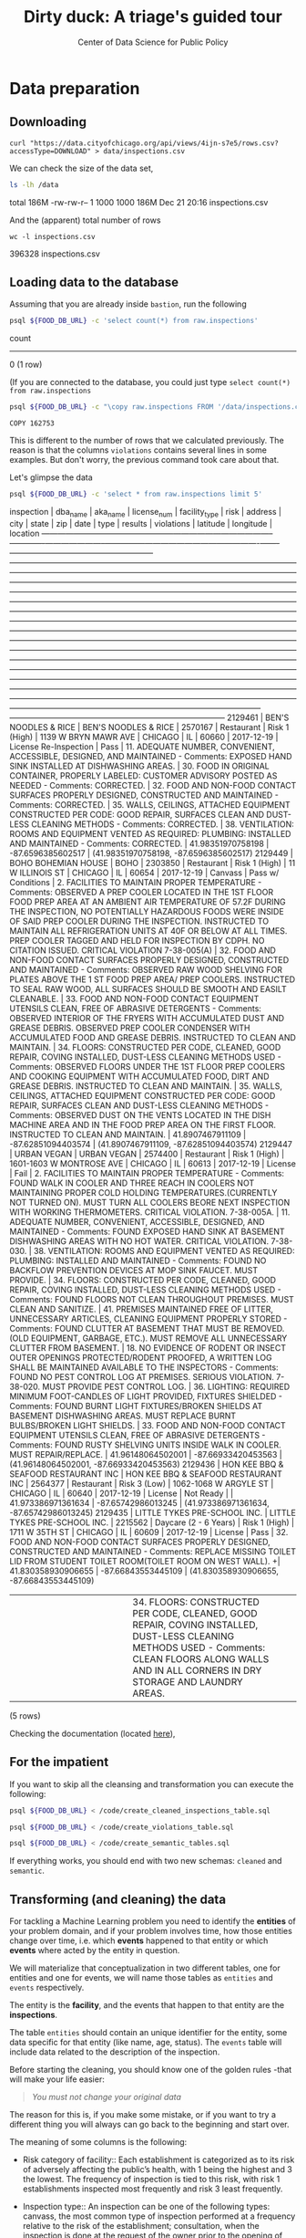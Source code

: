 #+TITLE: Dirty duck: A triage's guided tour
#+AUTHOR: Center of Data Science for Public Policy
#+EMAIL: adolfo@uchicago.edu
#+STARTUP: showeverything
#+STARTUP: nohideblocks
#+STARTUP: indent
#+PROPERTY: header-args:sql :engine postgresql
#+PROPERTY: header-args:sql+ :dbhost 0.0.0.0
#+PROPERTY: header-args:sql+ :dbport 5434
#+PROPERTY: header-args:sql+ :dbuser food_user
#+PROPERTY: header-args:sql+ :dbpassword some_password
#+PROPERTY: header-args:sql+ :database food
#+PROPERTY: header-args:sql+ :results table drawer
#+PROPERTY: header-args:shell     :results drawer


* Data preparation

** Downloading

   #+BEGIN_SRC shell
     curl "https://data.cityofchicago.org/api/views/4ijn-s7e5/rows.csv?accessType=DOWNLOAD" > data/inspections.csv
   #+END_SRC

   #+RESULTS:
   :RESULTS:
   :END:

   We can check the size of the data set,

   #+BEGIN_SRC sh :dir /docker:root@tutorial_bastion:/ :results raw drawer
     ls -lh /data
   #+END_SRC

   #+RESULTS:
   :RESULTS:
   total 186M
   -rw-rw-r-- 1 1000 1000 186M Dec 21 20:16 inspections.csv
   :END:

   And the (apparent) total number of rows

   #+BEGIN_SRC shell :dir data
     wc -l inspections.csv
   #+END_SRC

   #+RESULTS:
   :RESULTS:
   396328 inspections.csv
   :END:



** Loading data to the database
   Assuming that you are already inside =bastion=, run the following

   #+BEGIN_SRC sh :dir /docker:root@tutorial_bastion:/ :results raw drawer
     psql ${FOOD_DB_URL} -c 'select count(*) from raw.inspections'
   #+END_SRC

   #+RESULTS:
   :RESULTS:
    count
   -------
        0
   (1 row)

   :END:

   (If you are connected to the database, you could just type =select count(*) from raw.inspections=

   #+BEGIN_SRC sh :dir /docker:root@tutorial_bastion:/
     psql ${FOOD_DB_URL} -c "\copy raw.inspections FROM '/data/inspections.csv' WITH HEADER CSV"
   #+END_SRC

   #+RESULTS:
   : COPY 162753


   This is different to the number of rows that we calculated
   previously. The reason is that the columns =violations= contains
   several lines in some examples. But don't worry, the previous
   command took care about that.

   Let's glimpse the data

   #+BEGIN_SRC sh :dir /docker:root@tutorial_bastion:/ :results org drawer
     psql ${FOOD_DB_URL} -c 'select * from raw.inspections limit 5'
   #+END_SRC

   #+RESULTS:
   :RESULTS:
    inspection |               dba_name               |               aka_name               | license_num |     facility_type     |     risk      |          address          |  city   | state |  zip  |    date    |         type          |      results       |                                                                                                                                                                                                                                                                                                                                                                                                                                                                                                                                                                                                                                                                                                                                                                                                                                                                                    violations                                                                                                                                                                                                                                                                                                                                                                                                                                                                                                                                                                                                                                                                                                                                                                                                                                                                                     |      latitude      |     longitude      |                 location
   ------------+--------------------------------------+--------------------------------------+-------------+-----------------------+---------------+---------------------------+---------+-------+-------+------------+-----------------------+--------------------+-----------------------------------------------------------------------------------------------------------------------------------------------------------------------------------------------------------------------------------------------------------------------------------------------------------------------------------------------------------------------------------------------------------------------------------------------------------------------------------------------------------------------------------------------------------------------------------------------------------------------------------------------------------------------------------------------------------------------------------------------------------------------------------------------------------------------------------------------------------------------------------------------------------------------------------------------------------------------------------------------------------------------------------------------------------------------------------------------------------------------------------------------------------------------------------------------------------------------------------------------------------------------------------------------------------------------------------------------------------------------------------------------------------------------------------------------------------------------------------------------------------------------------------------------------------------------------------------------------------------------------------------------------------------------------------------------------------------------------------------------------------------------------------+--------------------+--------------------+------------------------------------------
    2129461    | BEN'S NOODLES & RICE                 | BEN'S NOODLES & RICE                 |     2570167 | Restaurant            | Risk 1 (High) | 1139 W BRYN MAWR AVE      | CHICAGO | IL    | 60660 | 2017-12-19 | License Re-Inspection | Pass               | 11. ADEQUATE NUMBER, CONVENIENT, ACCESSIBLE, DESIGNED, AND MAINTAINED - Comments: EXPOSED HAND SINK INSTALLED AT DISHWASHING AREAS. | 30. FOOD IN ORIGINAL CONTAINER, PROPERLY LABELED: CUSTOMER ADVISORY POSTED AS NEEDED - Comments: CORRECTED. | 32. FOOD AND NON-FOOD CONTACT SURFACES PROPERLY DESIGNED, CONSTRUCTED AND MAINTAINED - Comments: CORRECTED. | 35. WALLS, CEILINGS, ATTACHED EQUIPMENT CONSTRUCTED PER CODE: GOOD REPAIR, SURFACES CLEAN AND DUST-LESS CLEANING METHODS - Comments: CORRECTED. | 38. VENTILATION: ROOMS AND EQUIPMENT VENTED AS REQUIRED: PLUMBING: INSTALLED AND MAINTAINED - Comments: CORRECTED.                                                                                                                                                                                                                                                                                                                                                                                                                                                                                                                                                                                                                                                                                                                                                                                                                                                                                                                                                                                                                                                                                                                                            |  41.98351970758198 |  -87.6596385602517 | (41.98351970758198, -87.6596385602517)
    2129449    | BOHO BOHEMIAN HOUSE                  | BOHO                                 |     2303850 | Restaurant            | Risk 1 (High) | 11 W ILLINOIS ST          | CHICAGO | IL    | 60654 | 2017-12-19 | Canvass               | Pass w/ Conditions | 2. FACILITIES TO MAINTAIN PROPER TEMPERATURE - Comments: OBSERVED A PREP COOLER LOCATED IN THE 1ST FLOOR FOOD PREP AREA AT AN AMBIENT AIR TEMPERATURE OF 57.2F DURING THE INSPECTION, NO POTENTIALLY HAZARDOUS FOODS WERE INSIDE OF SAID PREP COOLER DURING THE INSPECTION. INSTRUCTED TO MAINTAIN ALL REFRIGERATION UNITS AT 40F OR BELOW AT ALL TIMES. PREP COOLER TAGGED AND HELD FOR INSPECTION BY CDPH. NO CITATION ISSUED. CRITICAL VIOLATION 7-38-005(A) | 32. FOOD AND NON-FOOD CONTACT SURFACES PROPERLY DESIGNED, CONSTRUCTED AND MAINTAINED - Comments: OBSERVED RAW WOOD SHELVING FOR PLATES ABOVE THE 1 ST FOOD PREP AREA/ PREP COOLERS. INSTRUCTED TO SEAL RAW WOOD, ALL SURFACES SHOULD BE SMOOTH AND EASILT CLEANABLE. | 33. FOOD AND NON-FOOD CONTACT EQUIPMENT UTENSILS CLEAN, FREE OF ABRASIVE DETERGENTS - Comments: OBSERVED INTERIOR OF THE FRYERS WITH ACCUMULATED DUST AND GREASE DEBRIS. OBSERVED PREP COOLER CONDENSER WITH ACCUMULATED FOOD AND GREASE DEBRIS. INSTRUCTED TO CLEAN AND MAINTAIN. | 34. FLOORS: CONSTRUCTED PER CODE, CLEANED, GOOD REPAIR, COVING INSTALLED, DUST-LESS CLEANING METHODS USED - Comments: OBSERVED FLOORS UNDER THE 1ST FLOOR PREP COOLERS AND COOKING EQUIPMENT WITH ACCUMULATED FOOD, DIRT AND GREASE DEBRIS. INSTRUCTED TO CLEAN AND MAINTAIN. | 35. WALLS, CEILINGS, ATTACHED EQUIPMENT CONSTRUCTED PER CODE: GOOD REPAIR, SURFACES CLEAN AND DUST-LESS CLEANING METHODS - Comments: OBSERVED DUST ON THE VENTS LOCATED IN THE DISH MACHINE AREA AND IN THE FOOD PREP AREA ON THE FIRST FLOOR. INSTRUCTED TO CLEAN AND MAINTAIN.                                                                                                                                                                                    |   41.8907467911109 | -87.62851094403574 | (41.8907467911109, -87.62851094403574)
    2129447    | URBAN VEGAN                          | URBAN VEGAN                          |     2574400 | Restaurant            | Risk 1 (High) | 1601-1603 W MONTROSE AVE  | CHICAGO | IL    | 60613 | 2017-12-19 | License               | Fail               | 2. FACILITIES TO MAINTAIN PROPER TEMPERATURE - Comments: FOUND WALK IN COOLER AND THREE REACH IN COOLERS NOT MAINTAINING PROPER COLD HOLDING TEMPERATURES.(CURRENTLY NOT TURNED ON). MUST TURN ALL COOLERS BEORE NEXT INSPECTION WITH WORKING THERMOMETERS. CRITICAL VIOLATION. 7-38-005A. | 11. ADEQUATE NUMBER, CONVENIENT, ACCESSIBLE, DESIGNED, AND MAINTAINED - Comments: FOUND EXPOSED HAND SINK AT BASEMENT DISHWASHING AREAS WITH NO HOT WATER. CRITICAL VIOLATION. 7-38-030. | 38. VENTILATION: ROOMS AND EQUIPMENT VENTED AS REQUIRED: PLUMBING: INSTALLED AND MAINTAINED - Comments: FOUND NO BACKFLOW PREVENTION DEVICES AT MOP SINK FAUCET. MUST PROVIDE. | 34. FLOORS: CONSTRUCTED PER CODE, CLEANED, GOOD REPAIR, COVING INSTALLED, DUST-LESS CLEANING METHODS USED - Comments: FOUND FLOORS NOT CLEAN THROUGHOUT PREMISES. MUST CLEAN AND SANITIZE. | 41. PREMISES MAINTAINED FREE OF LITTER, UNNECESSARY ARTICLES, CLEANING  EQUIPMENT PROPERLY STORED - Comments: FOUND CLUTTER AT BASEMENT THAT MUST BE REMOVED.(OLD EQUIPMENT, GARBAGE, ETC.). MUST REMOVE ALL UNNECESSARY CLUTTER FROM BASEMENT. | 18. NO EVIDENCE OF RODENT OR INSECT OUTER OPENINGS PROTECTED/RODENT PROOFED, A WRITTEN LOG SHALL BE MAINTAINED AVAILABLE TO THE INSPECTORS - Comments: FOUND NO PEST CONTROL LOG AT PREMISES. SERIOUS VIOLATION. 7-38-020. MUST PROVIDE PEST CONTROL LOG. | 36. LIGHTING: REQUIRED MINIMUM FOOT-CANDLES OF LIGHT PROVIDED, FIXTURES SHIELDED - Comments: FOUND BURNT LIGHT FIXTURES/BROKEN SHIELDS AT BASEMENT DISHWASHING AREAS. MUST REPLACE BURNT BULBS/BROKEN LIGHT SHIELDS. | 33. FOOD AND NON-FOOD CONTACT EQUIPMENT UTENSILS CLEAN, FREE OF ABRASIVE DETERGENTS - Comments: FOUND RUSTY SHELVING UNITS INSIDE WALK IN COOLER. MUST REPAIR/REPLACE. |  41.96148064502001 | -87.66933420453563 | (41.96148064502001, -87.66933420453563)
    2129436    | HON KEE BBQ & SEAFOOD RESTAURANT INC | HON KEE BBQ & SEAFOOD RESTAURANT INC |     2564377 | Restaurant            | Risk 3 (Low)  | 1062-1068 W ARGYLE ST     | CHICAGO | IL    | 60640 | 2017-12-19 | License               | Not Ready          |                                                                                                                                                                                                                                                                                                                                                                                                                                                                                                                                                                                                                                                                                                                                                                                                                                                                                                                                                                                                                                                                                                                                                                                                                                                                                                                                                                                                                                                                                                                                                                                                                                                                                                                                                                                   | 41.973386971361634 | -87.65742986013245 | (41.973386971361634, -87.65742986013245)
    2129435    | LITTLE TYKES PRE-SCHOOL INC.         | LITTLE TYKES PRE-SCHOOL INC.         |     2215562 | Daycare (2 - 6 Years) | Risk 1 (High) | 1711 W 35TH ST            | CHICAGO | IL    | 60609 | 2017-12-19 | License               | Pass               | 32. FOOD AND NON-FOOD CONTACT SURFACES PROPERLY DESIGNED, CONSTRUCTED AND MAINTAINED - Comments: REPLACE MISSING TOILET LID FROM STUDENT TOILET ROOM(TOILET ROOM ON WEST WALL).                                                                                                                                                                                                                                                                                                                                                                                                                                                                                                                                                                                                                                                                                                                                                                                                                                                                                                                                                                                                                                                                                                                                                                                                                                                                                                                                                                                                                                                                                                                                                                                                  +| 41.830358930906655 | -87.66843553445109 | (41.830358930906655, -87.66843553445109)
               |                                      |                                      |             |                       |               |                           |         |       |       |            |                       |                    |  | 34. FLOORS: CONSTRUCTED PER CODE, CLEANED, GOOD REPAIR, COVING INSTALLED, DUST-LESS CLEANING METHODS USED - Comments: CLEAN FLOORS ALONG WALLS AND IN ALL CORNERS IN DRY STORAGE AND LAUNDRY AREAS.                                                                                                                                                                                                                                                                                                                                                                                                                                                                                                                                                                                                                                                                                                                                                                                                                                                                                                                                                                                                                                                                                                                                                                                                                                                                                                                                                                                                                                                                                                                                                                            |                    |                    |
   (5 rows)

   :END:


   Checking the documentation (located  [[https://data.cityofchicago.org/api/assets/BAD5301B-681A-4202-9D25-51B2CAE672FF?download=true][here]]),

** For the impatient

If you want to skip all the cleansing and transformation you can
execute the following:

#+BEGIN_SRC sh :dir /docker:root@tutorial_bastion:/ :results org drawer
psql ${FOOD_DB_URL} < /code/create_cleaned_inspections_table.sql

psql ${FOOD_DB_URL} < /code/create_violations_table.sql

psql ${FOOD_DB_URL} < /code/create_semantic_tables.sql
#+END_SRC

#+RESULTS:
:RESULTS:
CREATE SCHEMA
DROP TABLE
SELECT 161954
DROP TABLE
SELECT 610203
CREATE SCHEMA
DROP TABLE
SELECT 34517
CREATE INDEX
CREATE INDEX
CREATE INDEX
CREATE INDEX
CREATE INDEX
CREATE INDEX
CREATE INDEX
DROP TABLE
SELECT 139782
CREATE INDEX
CREATE INDEX
CREATE INDEX
CREATE INDEX
CREATE INDEX
CREATE INDEX
CREATE INDEX
CREATE INDEX
CREATE INDEX
CREATE INDEX
:END:


If everything works, you should end with two new schemas: =cleaned= and =semantic=.

** Transforming (and cleaning) the data

   For tackling a Machine Learning problem you need to identify the
   *entities* of your problem domain, and if your problem involves time,
   how those entities change over time, i.e. which *events* happened to
   that entity or which *events* where acted by the entity in question.

   We will materialize that conceptualization in two different tables, one for entities and
   one for events, we will name those tables as =entities= and =events= respectively.

The entity is the *facility*, and the events that happen to that entity
are the *inspections*.

The table =entities= should contain an unique identifier for the entity,
some data specific for that entity (like name, age, status). The
=events= table will include data related to the description of the inspection.

Before starting the cleaning, you should know one of the golden rules
-that will make your life easier:

#+BEGIN_QUOTE
   /You must not change your original data/
#+END_QUOTE

The reason for this is, if you make some mistake, or if you want to
try a different thing you will always can go back to the beginning and
start over.

  The meaning of some columns is the following:

   - Risk category of facility:: Each establishment is categorized as
     to its risk of adversely affecting the public’s health, with 1
     being the highest and 3 the lowest. The frequency of
     inspection is tied to this risk, with risk 1 establishments
     inspected most frequently and risk 3 least frequently.

   - Inspection type:: An inspection can be one of the following
     types: canvass, the most common type of inspection performed
     at a frequency relative to the risk of the   establishment;
     consultation, when the inspection is  done at the request of the
     owner prior to the opening of the establishment; complaint, when
     the inspection is done in    response to a complaint against the
     establishment; license, when the inspection is done    as a
     requirement for the establishment to receive its license to
     operate; suspect food    poisoning, when the inspection is done
     in response to one or more persons claiming to    have gotten ill
     as a result of eating at the establishment (a specific type of
     complaint-   based inspection); task-force inspection, when an
     inspection of a bar or tavern is done.    Re-inspections can
     occur for most types of these inspections and are indicated as
     such.

   -  Results:: An inspection can pass, pass with conditions or
     fail. Establishments receiving a ‘pass’ were found to have no
     critical or serious violations (violation number 1-14 and 15-29,
     respectively). Establishments receiving a ‘pass  with conditions’
     were found to have critical or serious violations, but these were
     corrected during the inspection. Establishments receiving a
     ‘fail’ were found to have critical or serious violations that
     were not correctable during the inspection. An establishment
     receiving a ‘fail’ does not  necessarily mean the establishment’s
     licensed is suspended. Establishments found to be out of business
     or not located are indicated as such.

   - Violations: An establishment can receive one or more of 45
     distinct violations (violation numbers 1-44 and 70). For each
     violation number listed for a given establishment, the
     requirement the establishment must meet in order for it to NOT
     receive a violation is noted, followed by a specific description
     of the findings that caused the violation to be issued.


   From this definitions, we can deduct the following claims:

1. /risk/ is related to the frequency of inspections of type /canvass/.
2. /consultation/ is a compulsory inspections /before/ the facility opens
   (so we can remove it from the data), the same happens with /license/.
3. /complaint/ and /suspect food poisoning/ inspections are triggered by
   the people, /consultation/ is triggered by the owner of the
   facility.
4. /task-force/ occurs against bar or taverns.
5. *Critical violations* are coded between =1-14=, *serious violations*
   between =15-29=. So, we can assume that the violations code =30= and
   onward are /minor/ violations.
6. They are only three possible results of the inspection (plus the
   fact that the facility was not located or out of business).


Let's check that we have *only* three different classifications for the
=risk= of the facility:


#+BEGIN_SRC sql
  select risk, count(*) from raw.inspections group by risk order by count(*) desc
#+END_SRC

#+RESULTS:
:RESULTS:
| risk            |  count |
|-----------------+--------|
| Risk 1 (High)   | 113873 |
| Risk 2 (Medium) |  33625 |
| Risk 3 (Low)    |  15167 |
| [NULL]          |     66 |
| All             |     22 |
:END:

Ok, two more: =All= and =NULL= for a grand total of *5*. What about =types= of inspections?

#+BEGIN_SRC sql
  select count(distinct type) from raw.inspections
#+END_SRC

#+RESULTS:
:RESULTS:
| count |
|-------|
|   108 |
:END:

Wow, we got *108* types of inspections instead of *5*.

Which are those types? How bad is it?

#+BEGIN_SRC sql
select type, count(*) from raw.inspections group by type order by count(*) desc limit 10
#+END_SRC

#+RESULTS:
:RESULTS:
| type                     | count |
|--------------------------+-------|
| Canvass                  | 86871 |
| License                  | 20756 |
| Canvass Re-Inspection    | 16786 |
| Complaint                | 14619 |
| License Re-Inspection    |  7500 |
| Short Form Complaint     |  6032 |
| Complaint Re-Inspection  |  5985 |
| Suspected Food Poisoning |   728 |
| Consultation             |   666 |
| License-Task Force       |   605 |
:END:

This columns will require also cleaning. Finally, let's look =results=

#+BEGIN_SRC  sql
  select results, count(*) from raw.inspections group by results order by count(*) desc
#+END_SRC

#+RESULTS:
:RESULTS:
| results              | count |
|----------------------+-------|
| Pass                 | 95468 |
| Fail                 | 31465 |
| Pass w/ Conditions   | 15397 |
| Out of Business      | 14567 |
| No Entry             |  4796 |
| Not Ready            |  1000 |
| Business Not Located |    60 |
:END:

Ok, disheartening. But, that is the reality of /real/ data. We will try to clean this mess.


Let's see the data to figure out how we need to be transform it. We
will concentrate at first in all columns except =violations=, we will
deal with that later, since is more complex.


First, we will remove superfluous spaces and will transform the columns
=type,results, dba_name, aka_name, facility_type, address, city= to
lower case, also, we will clean =risk= keeping only the description
(e.g. *high*).


We still need to clean the column =type= (it contains several more
variations instead of the *seven* mentioned in the documentation:
/canvass/, /complaint/, /license/, /re-inspection/, /task-force/, /consultation/
and /suspect food poisoning/). For simplicity, we will use /regular
expressions/ and we will ignore /re-inspection/.

For the column =risk= , we will impute as =high= all the =NULL= and =All=
values.

As we have seen (and we will continue see that)  through all this
tutorial, /data is always messy/, to
begin with we have several different spellings (e.g. =SUBWAY= and
=Subway=, =MCDONALDS= and =MC DONALD'S=, =DUNKIN DONUTS/BASKIN ROBBINS= and
=DUNKIN DONUTS / BASKIN ROBBINS=, etc)

We could try a very simple cleaning for example, convert all the
names to uppercase, remove the trailing spaces, remove the apostrophe
"='"= and remove the spaces around "=/=". The problem with this approach
is that we will be fixing the names that we just saw, but there are
several other nuances down that list. Another approach is use [[https://www.postgresql.org/docs/current/static/fuzzystrmatch.html][soundex]],
but that will create a lot of mismatches. The real workaround is apply
some /machine learning/ to /deduplicate/ the entities (This problem is
related to the process of /deduplication/ and there is another tutorial
for that that uses anothe DSaPP tool: =pgdedup=).  We wont follow that path here.

Let's move to the spatial columns (=state, city, zip, latitude,
longitude=).

All the rows in the data should be from Ilinois, let's check that

#+begin_src sql
select state, count(*) from raw.inspections group by state
#+end_src

#+RESULTS:
:RESULTS:
| state  |  count |
|--------+--------|
| [NULL] |     20 |
| IL     | 162733 |
:END:

Ok, almost, We will assume that the =NULL= values are actually
=IL=. Moving on the next spatial column, We
expect that all the values in the column =city= are Chicago:

#+BEGIN_SRC sql
select lower(city) as city, count(*) from raw.inspections group by lower(city) order by count(*) desc limit 10
#+END_SRC

#+RESULTS:
:RESULTS:
| city              |  count |
|-------------------+--------|
| chicago           | 162384 |
| [NULL]            |    144 |
| cchicago          |     41 |
| schaumburg        |     20 |
| maywood           |     16 |
| elk grove village |     12 |
| skokie            |      8 |
| chicagochicago    |      8 |
| chestnut street   |      8 |
| inactive          |      8 |
:END:

There are 144 rows with =NULL= values and 41 rows with =CCHICAGO=, the
rest are from different places, but all of them are near to Chicago. We will
fix this to problems with the value =chicago=.

The zip code has a similar problem:

#+BEGIN_SRC sql
select count(*) from raw.inspections where zip is null or btrim(zip) = ''
#+END_SRC

#+RESULTS:
:RESULTS:
| count |
|-------|
|    71 |
:END:

We could attempt to remove this =NULLs= using the location point or
using similar names of restaurants, but for this tutorial we will
remove them.

Continuing with the cleaning, we will drop the columns =state=,
=latitude=, =longitude=, since these are (now) redundant. We will remove
the column =city= since almost everything happens in Chicago (this is
the Chicago's food inspection data set anyway).

We will convert the coordinates latitude and longitude to a =Point=.

As a final step in the cleaning we will change the name of the columns
for explicit or better names(e.g =results -> result, dba_name -> facility=, etc).

We will create a new =schema= called =cleaned=. The objective of this
schema is twofold: keep our raw data as-is and store our assumptions
and cleaning decisions separated from the raw in a schema that
/semantically/ is transmitting the information: "this is our clean
data".


#+BEGIN_SRC sql :tangle ./src/create_cleaned_inspections_table.sql
  create schema if not exists cleaned;
#+END_SRC

#+RESULTS:

Then, we will create our mini *ETL* with our cleaning decisions:

#+BEGIN_SRC sql :tangle ./src/create_cleaned_inspections_table.sql
drop table if exists cleaned.inspections cascade;

create table cleaned.inspections as (
with cleaned as (
select
inspection,
btrim(lower(results)) as result,
license_num,
btrim(lower(dba_name)) as facility,
btrim(lower(aka_name)) as facility_aka,
case when
facility_type is null then 'unknown'
else btrim(lower(facility_type))
end as facility_type,
lower(substring(risk from '\((.+)\)')) as risk,
btrim(lower(address)) as address,
zip as zip_code,
substring(
btrim(lower(regexp_replace(type, 'liquor', 'task force', 'gi')))
from 'canvass|task force|complaint|food poisoning|consultation|license|tag removal') as type,
date,
ST_SetSRID(ST_MakePoint(longitude, latitude), 4326) as location
from raw.inspections
where zip is not null  -- removing NULL zip codes
)

select * from cleaned where type is not null
);
#+END_SRC

#+RESULTS:


You could execute this code using (if you are not connected to the database):

#+BEGIN_SRC sh :dir /docker:root@tutorial_bastion:/ :results org drawer
psql ${FOOD_DB_URL} < /code/create_cleaned_inspections_table.sql
#+END_SRC

#+RESULTS:
:RESULTS:
SELECT 162682
:END:

Or, if you are connected to the database

#+BEGIN_EXAMPLE sql
\i /code/create_cleaned_inspections_table.sql
#+END_EXAMPLE


#+BEGIN_SRC sql :results table
 select count(inspection) from cleaned.inspections;
#+END_SRC

#+RESULTS:
:RESULTS:
|  count |
|--------|
| 162682 |
:END:


Let's look closer the column =violations=:

#+BEGIN_SRC sql
select violations from raw.inspections limit 5
#+END_SRC

#+RESULTS:
:RESULTS:
| violations                                                                                                                                                                                                                                                                                                                                                                                                                                                      |                                                                                                                                                                                                                                                                      |                                                                                                                                                                                                                                                                                    |                                                                                                                                                                                                                                                                               |                                                                                                                                                                                                                                                                                  |                                                                                                                                                                                                                                                           |                                                                                                                                                                                                                      |                                                                                                                                                                        |
|-----------------------------------------------------------------------------------------------------------------------------------------------------------------------------------------------------------------------------------------------------------------------------------------------------------------------------------------------------------------------------------------------------------------------------------------------------------------+----------------------------------------------------------------------------------------------------------------------------------------------------------------------------------------------------------------------------------------------------------------------+------------------------------------------------------------------------------------------------------------------------------------------------------------------------------------------------------------------------------------------------------------------------------------+-------------------------------------------------------------------------------------------------------------------------------------------------------------------------------------------------------------------------------------------------------------------------------+----------------------------------------------------------------------------------------------------------------------------------------------------------------------------------------------------------------------------------------------------------------------------------+-----------------------------------------------------------------------------------------------------------------------------------------------------------------------------------------------------------------------------------------------------------+----------------------------------------------------------------------------------------------------------------------------------------------------------------------------------------------------------------------+------------------------------------------------------------------------------------------------------------------------------------------------------------------------|
| 11. ADEQUATE NUMBER, CONVENIENT, ACCESSIBLE, DESIGNED, AND MAINTAINED - Comments: EXPOSED HAND SINK INSTALLED AT DISHWASHING AREAS.                                                                                                                                                                                                                                                                                                                             | 30. FOOD IN ORIGINAL CONTAINER, PROPERLY LABELED: CUSTOMER ADVISORY POSTED AS NEEDED - Comments: CORRECTED.                                                                                                                                                          | 32. FOOD AND NON-FOOD CONTACT SURFACES PROPERLY DESIGNED, CONSTRUCTED AND MAINTAINED - Comments: CORRECTED.                                                                                                                                                                        | 35. WALLS, CEILINGS, ATTACHED EQUIPMENT CONSTRUCTED PER CODE: GOOD REPAIR, SURFACES CLEAN AND DUST-LESS CLEANING METHODS - Comments: CORRECTED.                                                                                                                               | 38. VENTILATION: ROOMS AND EQUIPMENT VENTED AS REQUIRED: PLUMBING: INSTALLED AND MAINTAINED - Comments: CORRECTED.                                                                                                                                                               |                                                                                                                                                                                                                                                           |                                                                                                                                                                                                                      |                                                                                                                                                                        |
| 2. FACILITIES TO MAINTAIN PROPER TEMPERATURE - Comments: OBSERVED A PREP COOLER LOCATED IN THE 1ST FLOOR FOOD PREP AREA AT AN AMBIENT AIR TEMPERATURE OF 57.2F DURING THE INSPECTION, NO POTENTIALLY HAZARDOUS FOODS WERE INSIDE OF SAID PREP COOLER DURING THE INSPECTION. INSTRUCTED TO MAINTAIN ALL REFRIGERATION UNITS AT 40F OR BELOW AT ALL TIMES. PREP COOLER TAGGED AND HELD FOR INSPECTION BY CDPH. NO CITATION ISSUED. CRITICAL VIOLATION 7-38-005(A) | 32. FOOD AND NON-FOOD CONTACT SURFACES PROPERLY DESIGNED, CONSTRUCTED AND MAINTAINED - Comments: OBSERVED RAW WOOD SHELVING FOR PLATES ABOVE THE 1 ST FOOD PREP AREA/ PREP COOLERS. INSTRUCTED TO SEAL RAW WOOD, ALL SURFACES SHOULD BE SMOOTH AND EASILT CLEANABLE. | 33. FOOD AND NON-FOOD CONTACT EQUIPMENT UTENSILS CLEAN, FREE OF ABRASIVE DETERGENTS - Comments: OBSERVED INTERIOR OF THE FRYERS WITH ACCUMULATED DUST AND GREASE DEBRIS. OBSERVED PREP COOLER CONDENSER WITH ACCUMULATED FOOD AND GREASE DEBRIS. INSTRUCTED TO CLEAN AND MAINTAIN. | 34. FLOORS: CONSTRUCTED PER CODE, CLEANED, GOOD REPAIR, COVING INSTALLED, DUST-LESS CLEANING METHODS USED - Comments: OBSERVED FLOORS UNDER THE 1ST FLOOR PREP COOLERS AND COOKING EQUIPMENT WITH ACCUMULATED FOOD, DIRT AND GREASE DEBRIS. INSTRUCTED TO CLEAN AND MAINTAIN. | 35. WALLS, CEILINGS, ATTACHED EQUIPMENT CONSTRUCTED PER CODE: GOOD REPAIR, SURFACES CLEAN AND DUST-LESS CLEANING METHODS - Comments: OBSERVED DUST ON THE VENTS LOCATED IN THE DISH MACHINE AREA AND IN THE FOOD PREP AREA ON THE FIRST FLOOR. INSTRUCTED TO CLEAN AND MAINTAIN. |                                                                                                                                                                                                                                                           |                                                                                                                                                                                                                      |                                                                                                                                                                        |
| 2. FACILITIES TO MAINTAIN PROPER TEMPERATURE - Comments: FOUND WALK IN COOLER AND THREE REACH IN COOLERS NOT MAINTAINING PROPER COLD HOLDING TEMPERATURES.(CURRENTLY NOT TURNED ON). MUST TURN ALL COOLERS BEORE NEXT INSPECTION WITH WORKING THERMOMETERS. CRITICAL VIOLATION. 7-38-005A.                                                                                                                                                                      | 11. ADEQUATE NUMBER, CONVENIENT, ACCESSIBLE, DESIGNED, AND MAINTAINED - Comments: FOUND EXPOSED HAND SINK AT BASEMENT DISHWASHING AREAS WITH NO HOT WATER. CRITICAL VIOLATION. 7-38-030.                                                                             | 38. VENTILATION: ROOMS AND EQUIPMENT VENTED AS REQUIRED: PLUMBING: INSTALLED AND MAINTAINED - Comments: FOUND NO BACKFLOW PREVENTION DEVICES AT MOP SINK FAUCET. MUST PROVIDE.                                                                                                     | 34. FLOORS: CONSTRUCTED PER CODE, CLEANED, GOOD REPAIR, COVING INSTALLED, DUST-LESS CLEANING METHODS USED - Comments: FOUND FLOORS NOT CLEAN THROUGHOUT PREMISES. MUST CLEAN AND SANITIZE.                                                                                    | 41. PREMISES MAINTAINED FREE OF LITTER, UNNECESSARY ARTICLES, CLEANING  EQUIPMENT PROPERLY STORED - Comments: FOUND CLUTTER AT BASEMENT THAT MUST BE REMOVED.(OLD EQUIPMENT, GARBAGE, ETC.). MUST REMOVE ALL UNNECESSARY CLUTTER FROM BASEMENT.                                  | 18. NO EVIDENCE OF RODENT OR INSECT OUTER OPENINGS PROTECTED/RODENT PROOFED, A WRITTEN LOG SHALL BE MAINTAINED AVAILABLE TO THE INSPECTORS - Comments: FOUND NO PEST CONTROL LOG AT PREMISES. SERIOUS VIOLATION. 7-38-020. MUST PROVIDE PEST CONTROL LOG. | 36. LIGHTING: REQUIRED MINIMUM FOOT-CANDLES OF LIGHT PROVIDED, FIXTURES SHIELDED - Comments: FOUND BURNT LIGHT FIXTURES/BROKEN SHIELDS AT BASEMENT DISHWASHING AREAS. MUST REPLACE BURNT BULBS/BROKEN LIGHT SHIELDS. | 33. FOOD AND NON-FOOD CONTACT EQUIPMENT UTENSILS CLEAN, FREE OF ABRASIVE DETERGENTS - Comments: FOUND RUSTY SHELVING UNITS INSIDE WALK IN COOLER. MUST REPAIR/REPLACE. |
| [NULL]                                                                                                                                                                                                                                                                                                                                                                                                                                                          |                                                                                                                                                                                                                                                                      |                                                                                                                                                                                                                                                                                    |                                                                                                                                                                                                                                                                               |                                                                                                                                                                                                                                                                                  |                                                                                                                                                                                                                                                           |                                                                                                                                                                                                                      |                                                                                                                                                                        |
| 32. FOOD AND NON-FOOD CONTACT SURFACES PROPERLY DESIGNED, CONSTRUCTED AND MAINTAINED - Comments: REPLACE MISSING TOILET LID FROM STUDENT TOILET ROOM(TOILET ROOM ON WEST WALL).                                                                                                                                                                                                                                                                                 |                                                                                                                                                                                                                                                                      |                                                                                                                                                                                                                                                                                    |                                                                                                                                                                                                                                                                               |                                                                                                                                                                                                                                                                                  |                                                                                                                                                                                                                                                           |                                                                                                                                                                                                                      |                                                                                                                                                                        |
|                                                                                                                                                                                                                                                                                                                                                                                                                                                                 | 34. FLOORS: CONSTRUCTED PER CODE, CLEANED, GOOD REPAIR, COVING INSTALLED, DUST-LESS CLEANING METHODS USED - Comments: CLEAN FLOORS ALONG WALLS AND IN ALL CORNERS IN DRY STORAGE AND LAUNDRY AREAS.                                                                  |                                                                                                                                                                                                                                                                                    |                                                                                                                                                                                                                                                                               |                                                                                                                                                                                                                                                                                  |                                                                                                                                                                                                                                                           |                                                                                                                                                                                                                      |                                                                                                                                                                        |
:END:



Note that this column is structured in the following form:

   - If there are several violations reported, those violations will
     be separated by ='|'=
   - Every violation begins with a code and  a description
   - Every violation could have *comments*, those comments appear after
     the string =- Comments:=

We will take that observations in account and create a new table
called =cleaned.violations= to store

   - inspection
   - code
   - description
   - comments

#+BEGIN_SRC sql :tangle ./src/create_violations_table.sql
   drop table if exists cleaned.violations cascade;

   create table cleaned.violations as (
   select
   inspection,
   license_num, -- This is a requirement of triage
   date,
   btrim(tuple[1]) as code,
   btrim(tuple[2]) as description,
   btrim(tuple[3]) as comment,
   (case
     when btrim(tuple[1]) = '' then NULL
     when btrim(tuple[1])::int between 1 and 14 then 'critical'
     when btrim(tuple[1])::int between 15 and 29  then 'serious'
     else 'minor'
   end
   ) as severity from
   (
   select
   inspection,
   license_num,
   date,
   regexp_split_to_array(
   regexp_split_to_table(coalesce(violations, '.- Comments:'), '\|'),   -- We don't want to loose inspections
   '\.|- Comments:') as tuple
   from raw.inspections
   where results in ('Fail', 'Pass', 'Pass w/ Conditions') and license_num is not null
   ) as t
   );
#+END_SRC

#+RESULTS:

This code is in =/code/create_violations_table.sql=, you can execute
this as before.

If everything worked correctly you should be able to run the following code:


#+BEGIN_SRC sql
  select
  case when grouping(severity) = 1 then 'TOTAL' else severity end as severity,
  count(*) from cleaned.violations
  group by rollup (severity)
#+END_SRC

#+RESULTS:
:RESULTS:
| severity |  count |
|----------+--------|
| critical |  38232 |
| minor    | 479835 |
| serious  |  77400 |
| [NULL]   |  12701 |
| TOTAL    | 608168 |
:END:

As a last step, we should create from the cleaned tables the =entities=
and =events= table.


** Entities table

The =entities= table should uniquely identify the entities and contain
the attributes that describes the entity.

We could hope that =license_num= is the way to go for uniquely
identify the facility, let's confirm this with some queries.

We will beging with the following query:
 /What are the top 5 licenses with more inspections?/

#+BEGIN_SRC sql
    select
    license_num, count(*) as total_inspections,
    coalesce(count(*) filter (where result = 'fail'), 0)
    as total_failures
    from cleaned.inspections
    group by license_num
    order by total_inspections desc
    limit 5;
#+END_SRC

#+RESULTS:
:RESULTS:
| license_num | total_inspections | total_failures |
|------------+------------------+---------------|
|          0 |              420 |           111 |
|    1354323 |              192 |             1 |
|      14616 |              172 |            30 |
|    1574001 |               80 |             4 |
|    1974745 |               59 |             3 |
:END:


This looks weird, let's investigate a little about
the =license_num= = =0=.

#+BEGIN_SRC sql
  select
  facility_type, count(*) as total_inspections,
  coalesce(count(*) filter (where result = 'fail'), 0)
  as total_failures
  from cleaned.inspections
  where license_num=0
  group by  facility_type
  order by total_inspections desc
  limit 10
#+END_SRC

#+RESULTS:
:RESULTS:
| facility_type          | total_inspections | total_failures |
|-----------------------+------------------+---------------|
| restaurant            |              101 |            43 |
| special event         |               77 |            11 |
| [NULL]                |               47 |            10 |
| church                |               32 |             4 |
| shelter               |               31 |             6 |
| navy pier kiosk       |               30 |             4 |
| grocery store         |               16 |             7 |
| church kitchen        |               14 |             6 |
| private school        |               11 |             1 |
| church/special events |               10 |             2 |
:END:

Most of these are related to /special events/, /churchs/, /festivals/
etc. We could research deeply the =restaurants= which have =license_num= =
=0=, but we will skip that for the moment.


#+BEGIN_SRC sql
  select
  license_num, facility, address, count(*) as total_inspections,
  coalesce(count(*) filter (where result = 'fail'), 0)
  as total_failures
  from cleaned.inspections
  where license_num=0
  and facility_type = 'restaurant'
  group by  license_num, facility, address
  order by total_inspections desc
  limit 10
#+END_SRC

#+RESULTS:
:RESULTS:
| license_num | facility                        | address               | total_inspections | total_failures |
|------------+---------------------------------+-----------------------+------------------+---------------|
|          0 | british airways                 | 11601 w touhy ave     |                5 |             1 |
|          0 | rib lady 2                      | 4203 w cermak rd      |                4 |             3 |
|          0 | taqueria la capital             | 3508 w 63rd st        |                3 |             1 |
|          0 | mrs. t's southern fried chicken | 3343 n broadway       |                3 |             1 |
|          0 | las quecas                      | 2500 s christiana ave |                3 |             1 |
|          0 | nutricion familiar              | 3000 w 59th st        |                3 |             1 |
|          0 | herbalife                       | 6214 w diversey ave   |                3 |             2 |
|          0 | la michoacana                   | 4346 s california ave |                3 |             1 |
|          0 | vinces pizzeria & taqueria, inc | 1527 w devon ave      |                3 |             1 |
|          0 | unlicensed                      | 7559 n ridge blvd     |                3 |             1 |
:END:

We conclude that we can't use the =license_num= as the unique
identifier.

If we go back to the columns of the table, we could try with the
column =license_num=  (assume that one license represents one
establishment) and the column =address= (assume that one restaurant is
in one place).

#+BEGIN_SRC sql
  select
  count(distinct license_num) as total_licenses,
  count(distinct facility) as total_facilities,
  count(distinct address) as total_addresses
  from cleaned.inspections
#+END_SRC

#+RESULTS:
:RESULTS:
| total_licenses | total_facilities | total_addresses |
|---------------+-----------------+----------------|
|         33557 |           24867 |          17061 |
:END:

We were expecting (naively) that we should get 1 =license_num= per
=facility= per =address=, but it wasn't the case. This could be mean that
several facilities share the name (e.g. Subway or Mc Donalds)  or the
license; another explanation is that several facilities share the same
address, as the facilities at the stadium or the airport.

We will decide to use the combination of =license_num=, =facility=, =facility_aka=,
=facility_type= and =address= to identify a facility:

#+BEGIN_SRC sql
select
license_num, facility, facility_type, facility_aka, address , count(*)
from cleaned.inspections
group by license_num, facility, facility_type, facility_aka, address
order by count(*) desc, facility, facility_aka, address, license_num, facility_type
limit 10
#+END_SRC

#+RESULTS:
:RESULTS:
| license_num | facility                     | facility_type  | facility_aka              | address                 | count |
|------------+------------------------------+---------------+--------------------------+-------------------------+-------|
|    1490035 | mcdonald's                   | restaurant    | mcdonald's               | 6900 s lafayette ave    |    46 |
|    1596210 | food 4 less midwest #552     | grocery store | food 4 less              | 7030 s ashland ave      |    44 |
|    1142451 | jewel food  store # 3345     | grocery store | jewel food  store # 3345 | 1224 s wabash ave       |    42 |
|    1302136 | mcdonald's                   | restaurant    | mcdonald's               | 70 e garfield blvd      |    40 |
|    2083833 | mariano's fresh market #8503 | grocery store | mariano's fresh market   | 333 e benton pl         |    38 |
|    1476553 | pete's produce               | grocery store | pete's produce           | 1543 e 87th st          |    38 |
|    1884255 | food 4 less                  | grocery store | food 4 less              | 4821 w north ave        |    36 |
|    1000572 | jewel food store #3030       | grocery store | jewel food store #3030   | 7530 s stony island ave |    36 |
|       9154 | jimmy g's                    | restaurant    | jimmy g's                | 307 s kedzie ave        |    36 |
|      60184 | taqueria el ranchito         | restaurant    | taqueria el ranchito     | 2829 n milwaukee ave    |    36 |
:END:


What attributes we want to add to the =entities= table? We should add
all the attributes that describe the entity and doesn't depend on the
event. Therefore we will add =zip_code=, =location= and some data about
when this facility got their license or if this is still open. We will
add =start_time, end_time=. These columns will be important because we
won't wnat to do predictions on entities that aren't active. We will
use the following definition

#+BEGIN_QUOTE
A facility is active from their opening as a businness until it closes
#+END_QUOTE

We don't have this type of date directly in our data source, so we
will use as an interval between the earliest date in the data source
and the latest date *or* the greater data in which  the *result* of the
inspection was =out of business= or =business not located=.

#+BEGIN_SRC sql :tangle ./src/create_semantic_tables.sql

create schema if not exists semantic;

drop table if exists semantic.entities cascade;

create table semantic.entities as (

with entities_date as (

  select
  --distinct on (license_num, facility, facility_aka, facility_type, address)
  license_num,
  facility,
  facility_aka,
  facility_type,
  address,
  zip_code,
  location,
  min(date) over (partition by license_num, facility, facility_aka, address) as start_time,
  max(case when
  result in ('out of business', 'business not located')
  then
  date
  else
  NULL
  end) over (partition by license_num, facility, facility_aka, address) as end_time
  from cleaned.inspections

)

select distinct
   dense_rank() over (w) as entity_id,
   license_num,
   facility,
   facility_aka,
   facility_type,
   address,
   zip_code,
   location,
   start_time,
   end_time
from entities_date
   window w as (order by license_num, facility, facility_aka, facility_type, address)
);


-- Adding some indices
create index entities_ix on semantic.entities (entity_id);

create index entities_license_num_ix on semantic.entities (license_num);
create index entities_facility_ix on semantic.entities (facility);
create index entities_facility_type_ix on semantic.entities (facility_type);
create index entities_zip_code_ix on semantic.entities (zip_code);

-- Spatial index
create index entities_location_gix on semantic.entities using gist (location);

create index entities_full_key_ix on semantic.entities (license_num, facility, facility_aka, facility_type, address);

#+END_SRC

#+RESULTS:

There are *34,517* entities in total.


** Events table


We are ready for creating our events table. This table will describe
the data related to the inspection. We also add columns from the
facility inspected that will simplify the creation of /features/ for our
machine learning models.

#+begin_src sql :tangle ./src/create_semantic_tables.sql

drop table if exists semantic.events cascade;

create table semantic.events as (

with entities as (
  select * from semantic.entities
),

inspections as (
select
i.inspection, i.type, i.date, i.risk, i.result,
i.license_num, i.facility, i.facility_aka, i.facility_type, i.address, i.zip_code, i.location,
jsonb_agg(
    jsonb_build_object(
        'code', v.code,
        'severity', v.severity,
	'description', v.description,
	'comment', v.comment
	)
order  by code
) as violations
from cleaned.inspections as i
inner join
cleaned.violations as v
on i.inspection = v.inspection
group by
i.inspection, i.type, i.license_num, i.facility, i.facility_aka, i.facility_type, i.address, i.zip_code, i.location,
i.date, i.risk, i.result
)

select
i.inspection, e.entity_id, i.type, i.date, i.risk, i.result,
e.facility_type, e.zip_code, e.location,
i.violations
from entities as e
inner join
inspections as i
using (license_num, facility, facility_aka, facility_type, address, zip_code)

);

-- Add some indices
create index events_entity_ix on semantic.events (entity_id);
create index events_inspection_ix on semantic.events (inspection);
create index events_type_ix on semantic.events (type);
create index events_date_ix on semantic.events(date desc nulls last);
create index events_facility_type_ix on semantic.events  (facility_type);
create index events_zip_code_ix on semantic.events  (zip_code);

-- Spatial index
create index events_location_gix on semantic.events using gist (location);

-- JSONB indices
create index events_violations on semantic.events using gin(violations);
create index events_violations_json_path on semantic.events using gin(violations jsonb_path_ops);

create index events_inspection_entity_zip_code_date on semantic.events (inspection desc nulls last, entity_id, zip_code, date desc nulls last);

#+end_src

#+RESULTS:


#+begin_src sql
select * from semantic.events limit 1
#+end_src

#+RESULTS:
:RESULTS:
| inspection | type    | license_num | facility_type | zip_code | city    |       date | risk   | result | location                                           | violations                                                                                                                                                                                                                                                                                                                                                                                                                                                                                                                                                                                                                                                                                                                                                                                                                                                                                                                                                                                                                                                                                                                                                                                                                                                                                                                                                                                                                                                                                                                                                                                                                                                                                                                                                                                                                                                                                                                                                                                                                                         |
|------------+---------+------------+--------------+---------+---------+------------+--------+--------+----------------------------------------------------+----------------------------------------------------------------------------------------------------------------------------------------------------------------------------------------------------------------------------------------------------------------------------------------------------------------------------------------------------------------------------------------------------------------------------------------------------------------------------------------------------------------------------------------------------------------------------------------------------------------------------------------------------------------------------------------------------------------------------------------------------------------------------------------------------------------------------------------------------------------------------------------------------------------------------------------------------------------------------------------------------------------------------------------------------------------------------------------------------------------------------------------------------------------------------------------------------------------------------------------------------------------------------------------------------------------------------------------------------------------------------------------------------------------------------------------------------------------------------------------------------------------------------------------------------------------------------------------------------------------------------------------------------------------------------------------------------------------------------------------------------------------------------------------------------------------------------------------------------------------------------------------------------------------------------------------------------------------------------------------------------------------------------------------------------|
|     100209 | canvass |    1226806 | liquor       |   60622 | chicago | 2010-01-20 | medium | fail   | 0101000020E6100000D64F99B653EB55C05D6CC3F681F44440 | [{"code": "13", "comment": "All necessary control measures shall be used to effectively minimize or eliminate the presence of rodents, roaches, and other vermin/insect infestations", "severity": "critical", "description": "NO EVIDENCE OF RODENT OR INSECT INFESTATION, NO BIRDS, TURTLES OR OTHER ANIMALS"}, {"code": "32", "comment": "All food and non-food contact equipment and utensils shall be smooth, easily cleanable, and durable, and shall be in good repair", "severity": "minor", "description": "FOOD AND NON-FOOD CONTACT SURFACES PROPERLY DESIGNED, CONSTRUCTED AND MAINTAINED"}, {"code": "33", "comment": "All food and non-food contact surfaces of equipment and all food storage utensils shall be thoroughly cleaned and sanitized daily", "severity": "minor", "description": "FOOD AND NON-FOOD CONTACT EQUIPMENT UTENSILS CLEAN, FREE OF ABRASIVE DETERGENTS"}, {"code": "34", "comment": "The floors shall be constructed per code, be smooth and easily cleaned, and be kept clean and in good repair", "severity": "minor", "description": "FLOORS: CONSTRUCTED PER CODE, CLEANED, GOOD REPAIR, COVING INSTALLED, DUST-LESS CLEANING METHODS USED"}, {"code": "38", "comment": "Ventilation: All plumbing fixtures, such as toilets, sinks, washbasins, etc", "severity": "minor", "description": "VENTILATION: ROOMS AND EQUIPMENT VENTED AS REQUIRED: PLUMBING: INSTALLED AND MAINTAINED"}, {"code": "41", "comment": "All parts of the food establishment and all parts of the property used in connection with the operation of the establishment shall be kept neat and clean and should not produce any offensive odors", "severity": "minor", "description": "PREMISES MAINTAINED FREE OF LITTER, UNNECESSARY ARTICLES, CLEANING  EQUIPMENT PROPERLY STORED"}, {"code": "42", "comment": "All employees shall be required to use effective hair restraints to confine hair", "severity": "minor", "description": "APPROPRIATE METHOD OF HANDLING OF FOOD (ICE) HAIR RESTRAINTS AND CLEAN APPAREL WORN"}] |
:END:


#+BEGIN_SRC sql
select * from semantic.entities limit 1
#+END_SRC

#+RESULTS:
:RESULTS:
| license_num | facility_type      | location                                           |
|------------+-------------------+----------------------------------------------------|
|          0 | after school care | 0101000020E61000004997CE8A75E755C09210857017E84440 |
:END:

* What's next?

Now it is a good time for [[file:data_exploration.org][Invest time knowing your data]] this will pay
out when you try to do feature engineering.
